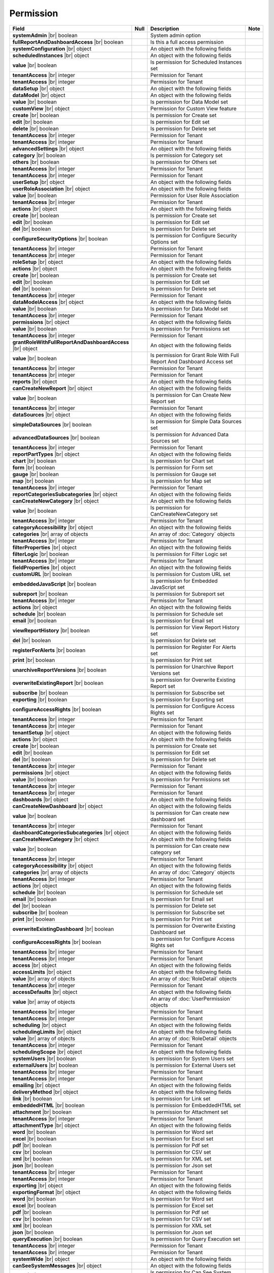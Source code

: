 

=========================================
Permission
=========================================

.. list-table::
   :header-rows: 1
   :widths: 25 5 65 5

   *  -  Field
      -  Null
      -  Description
      -  Note
   *  -  **systemAdmin** |br|
         boolean
      -
      -  System admin option
      -
   *  -  **fullReportAndDashboardAccess** |br|
         boolean
      -
      -  Is this a full access permission
      -
   *  -  **systemConfiguration** |br|
         object
      -
      -  An object with the following fields
      -
   *  -  .. container:: lpad2
   
            **scheduledInstances** |br|
            object
      -
      -  An object with the following fields
      - 
   *  -  .. container:: lpad4
   
            **value** |br|
            boolean
      -
      -  Is permission for Scheduled Instances set
      -
   *  -  .. container:: lpad4
   
            **tenantAccess** |br|
            integer
      -
      -  Permission for Tenant
      -
   *  -  .. container:: lpad2
   
            **tenantAccess** |br|
            integer
      -
      -  Permission for Tenant
      -
   *  -  **dataSetup** |br|
         object
      -
      -  An object with the following fields
      -
   *  -  .. container:: lpad2
   
            **dataModel** |br|
            object
      -
      -  An object with the following fields
      -
   *  -  .. container:: lpad4
   
            **value** |br|
            boolean
      -
      -  Is permission for Data Model set
      -
   *  -  .. container:: lpad4
   
            **customView** |br|
            object
      -
      -  Permission for Custom View feature

         .. versionadded:: 2.0.2
      -
   *  -  .. container:: lpad6
   
            **create** |br|
            boolean
      -
      -  Is permission for Create set
      -
   *  -  .. container:: lpad6
   
            **edit** |br|
            boolean
      -
      -  Is permission for Edit set
      -
   *  -  .. container:: lpad6
   
            **delete** |br|
            boolean
      -
      -  Is permission for Delete set
      -
   *  -  .. container:: lpad6
   
            **tenantAccess** |br|
            integer
      -
      -  Permission for Tenant
      -
   *  -  .. container:: lpad4
   
            **tenantAccess** |br|
            integer
      -
      -  Permission for Tenant
      -
   *  -  .. container:: lpad2
   
            **advancedSettings** |br|
            object
      -
      -  An object with the following fields
      -
   *  -  .. container:: lpad4
   
            **category** |br|
            boolean
      -
      -  Is permission for Category set
      -
   *  -  .. container:: lpad4
   
            **others** |br|
            boolean
      -
      -  Is permission for Others set
      -
   *  -  .. container:: lpad4
   
            **tenantAccess** |br|
            integer
      -
      -  Permission for Tenant
      -
   *  -  .. container:: lpad2
   
            **tenantAccess** |br|
            integer
      -
      -  Permission for Tenant
      -
   *  -  **userSetup** |br|
         object
      -
      -  An object with the following fields
      -
   *  -  .. container:: lpad2
   
            **userRoleAssociation** |br|
            object
      -
      -  An object with the following fields
      -
   *  -  .. container:: lpad4
   
            **value** |br|
            boolean
      -
      -  Permission for User Role Association
      -
   *  -  .. container:: lpad4
   
            **tenantAccess** |br|
            integer
      -
      -  Permission for Tenant
      -
   *  -  .. container:: lpad2
   
            **actions** |br|
            object
      -
      -  An object with the following fields
      -
   *  -  .. container:: lpad4
   
            **create** |br|
            boolean
      -
      -  Is permission for Create set
      -
   *  -  .. container:: lpad4
   
            **edit** |br|
            boolean
      -
      -  Is permission for Edit set
      -
   *  -  .. container:: lpad4
   
            **del** |br|
            boolean
      -
      -  Is permission for Delete set
      -
   *  -  .. container:: lpad4
   
            **configureSecurityOptions** |br|
            boolean
      -
      -  Is permission for Configure Security Options set
      -
   *  -  .. container:: lpad4
   
            **tenantAccess** |br|
            integer
      -
      -  Permission for Tenant
      -
   *  -  .. container:: lpad2
   
            **tenantAccess** |br|
            integer
      -
      -  Permission for Tenant
      -
   *  -  **roleSetup** |br|
         object
      -
      -  An object with the following fields
      -
   *  -  .. container:: lpad2
   
            **actions** |br|
            object
      -
      -  An object with the following fields
      -
   *  -  .. container:: lpad4
   
            **create** |br|
            boolean
      -
      -  Is permission for Create set
      -
   *  -  .. container:: lpad4
   
            **edit** |br|
            boolean
      -
      -  Is permission for Edit set
      -
   *  -  .. container:: lpad4
   
            **del** |br|
            boolean
      -
      -  Is permission for Delete set
      -
   *  -  .. container:: lpad4
   
            **tenantAccess** |br|
            integer
      -
      -  Permission for Tenant
      -
   *  -  .. container:: lpad2
   
            **dataModelAccess** |br|
            object
      -
      -  An object with the following fields
      -
   *  -  .. container:: lpad4
   
            **value** |br|
            boolean
      -
      -  Is permission for Data Model set
      -
   *  -  .. container:: lpad4
   
            **tenantAccess** |br|
            integer
      -
      -  Permission for Tenant
      -
   *  -  .. container:: lpad2
   
            **permissions** |br|
            object
      -
      -  An object with the following fields
      -
   *  -  .. container:: lpad4
   
            **value** |br|
            boolean
      -
      -  Is permission for Permissions set
      -
   *  -  .. container:: lpad4
   
            **tenantAccess** |br|
            integer
      -
      -  Permission for Tenant
      -
   *  -  .. container:: lpad2
   
            **grantRoleWithFullReportAndDashboardAccess** |br|
            object
      -
      -  An object with the following fields
      -
   *  -  .. container:: lpad4
   
            **value** |br|
            boolean
      -
      -  Is permission for Grant Role With Full Report And Dashboard Access set
      -
   *  -  .. container:: lpad4
   
            **tenantAccess** |br|
            integer
      -
      -  Permission for Tenant
      -
   *  -  .. container:: lpad2
   
            **tenantAccess** |br|
            integer
      -
      -  Permission for Tenant
      -
   *  -  **reports** |br|
         object
      -
      -  An object with the following fields
      -
   *  -  .. container:: lpad2
   
            **canCreateNewReport** |br|
            object
      -
      -  An object with the following fields
      -
   *  -  .. container:: lpad4
   
            **value** |br|
            boolean
      -
      -  Is permission for Can Create New Report set
      -
   *  -  .. container:: lpad4
   
            **tenantAccess** |br|
            integer
      -
      -  Permission for Tenant
      -
   *  -  .. container:: lpad2
   
            **dataSources** |br|
            object
      -
      -  An object with the following fields
      -
   *  -  .. container:: lpad4
   
            **simpleDataSources** |br|
            boolean
      -
      -  Is permission for Simple Data Sources set
      -
   *  -  .. container:: lpad4
   
            **advancedDataSources** |br|
            boolean
      -
      -  Is permission for Advanced Data Sources set
      -
   *  -  .. container:: lpad4
   
            **tenantAccess** |br|
            integer
      -
      -  Permission for Tenant
      -
   *  -  .. container:: lpad2
   
            **reportPartTypes** |br|
            object
      -
      -  An object with the following fields
      -
   *  -  .. container:: lpad4
   
            **chart** |br|
            boolean
      -
      -  Is permission for Chart set
      -
   *  -  .. container:: lpad4
   
            **form** |br|
            boolean
      -
      -  Is permission for Form set
      -
   *  -  .. container:: lpad4
   
            **gauge** |br|
            boolean
      -
      -  Is permission for Gauge set
      -
   *  -  .. container:: lpad4
   
            **map** |br|
            boolean
      -
      -  Is permission for Map set
      -
   *  -  .. container:: lpad4
   
            **tenantAccess** |br|
            integer
      -
      -  Permission for Tenant
      -
   *  -  .. container:: lpad2
   
            **reportCategoriesSubcategories** |br|
            object
      -
      -  An object with the following fields
      -
   *  -  .. container:: lpad4
   
            **canCreateNewCategory** |br|
            object
      -
      -  An object with the following fields
      -
   *  -  .. container:: lpad6
   
            **value** |br|
            boolean
      -
      -  Is permission for CanCreateNewCategory set
      -
   *  -  .. container:: lpad6
   
            **tenantAccess** |br|
            integer
      -
      -  Permission for Tenant
      -
   *  -  .. container:: lpad4
   
            **categoryAccessibility** |br|
            object
      -
      -  An object with the following fields
      -
   *  -  .. container:: lpad6
   
            **categories** |br|
            array of objects
      -
      -  An array of :doc:`Category` objects
      -
   *  -  .. container:: lpad6
   
            **tenantAccess** |br|
            integer
      -
      -  Permission for Tenant
      -
   *  -  .. container:: lpad2
   
            **filterProperties** |br|
            object
      -
      -  An object with the following fields
      -
   *  -  .. container:: lpad4
   
            **filterLogic** |br|
            boolean
      -
      -  Is permission for Filter Logic set
      -
   *  -  .. container:: lpad4
   
            **tenantAccess** |br|
            integer
      -
      -  Permission for Tenant
      -
   *  -  .. container:: lpad2
   
            **fieldProperties** |br|
            object
      -
      -  An object with the following fields
      -
   *  -  .. container:: lpad4
   
            **customURL** |br|
            boolean
      -
      -  Is permission for Custom URL set
      -
   *  -  .. container:: lpad4
   
            **embeddedJavaScript** |br|
            boolean
      -
      -  Is permission for Embedded JavaScript set
      -
   *  -  .. container:: lpad4
   
            **subreport** |br|
            boolean
      -
      -  Is permission for Subreport set
      -
   *  -  .. container:: lpad4
   
            **tenantAccess** |br|
            integer
      -
      -  Permission for Tenant
      -
   *  -  .. container:: lpad2
   
            **actions** |br|
            object
      -
      -  An object with the following fields
      -
   *  -  .. container:: lpad4
   
            **schedule** |br|
            boolean
      -
      -  Is permission for Schedule set
      -
   *  -  .. container:: lpad4
   
            **email** |br|
            boolean
      -
      -  Is permission for Email set
      -
   *  -  .. container:: lpad4
   
            **viewReportHistory** |br|
            boolean
      -
      -  Is permission for View Report History set
      -
   *  -  .. container:: lpad4
   
            **del** |br|
            boolean
      -
      -  Is permission for Delete set
      -
   *  -  .. container:: lpad4
   
            **registerForAlerts** |br|
            boolean
      -
      -  Is permission for Register For Alerts set
      -
   *  -  .. container:: lpad4
   
            **print** |br|
            boolean
      -
      -  Is permission for Print set
      -
   *  -  .. container:: lpad4
   
            **unarchiveReportVersions** |br|
            boolean
      -
      -  Is permission for Unarchive Report Versions set
      -
   *  -  .. container:: lpad4
   
            **overwriteExistingReport** |br|
            boolean
      -
      -  Is permission for Overwrite Existing Report set
      -
   *  -  .. container:: lpad4
   
            **subscribe** |br|
            boolean
      -
      -  Is permission for Subscribe set
      -
   *  -  .. container:: lpad4
   
            **exporting** |br|
            boolean
      -
      -  Is permission for Exporting set
      -
   *  -  .. container:: lpad4
   
            **configureAccessRights** |br|
            boolean
      -
      -  Is permission for Configure Access Rights set
      -
   *  -  .. container:: lpad4
   
            **tenantAccess** |br|
            integer
      -
      -  Permission for Tenant
      -
   *  -  .. container:: lpad2
   
            **tenantAccess** |br|
            integer
      -
      -  Permission for Tenant
      -
   *  -  **tenantSetup** |br|
         object
      -
      -  An object with the following fields
      -
   *  -  .. container:: lpad2
   
            **actions** |br|
            object
      -
      -  An object with the following fields
      -
   *  -  .. container:: lpad4
   
            **create** |br|
            boolean
      -
      -  Is permission for Create set
      -
   *  -  .. container:: lpad4
   
            **edit** |br|
            boolean
      -
      -  Is permission for Edit set
      -
   *  -  .. container:: lpad4
   
            **del** |br|
            boolean
      -
      -  Is permission for Delete set
      -
   *  -  .. container:: lpad4
   
            **tenantAccess** |br|
            integer
      -
      -  Permission for Tenant
      -
   *  -  .. container:: lpad2
   
            **permissions** |br|
            object
      -
      -  An object with the following fields
      -
   *  -  .. container:: lpad4
   
            **value** |br|
            boolean
      -
      -  Is permission for Permissions set
      -
   *  -  .. container:: lpad4
   
            **tenantAccess** |br|
            integer
      -
      -  Permission for Tenant
      -
   *  -  .. container:: lpad2
   
            **tenantAccess** |br|
            integer
      -
      -  Permission for Tenant
      -
   *  -  **dashboards** |br|
         object
      -
      -  An object with the following fields
      -
   *  -  .. container:: lpad2
   
            **canCreateNewDashboard** |br|
            object
      -
      -  An object with the following fields
      -
   *  -  .. container:: lpad4
   
            **value** |br|
            boolean
      -
      -  Is permission for Can create new dashboard set
      -
   *  -  .. container:: lpad4
   
            **tenantAccess** |br|
            integer
      -
      -  Permission for Tenant
      -
   *  -  .. container:: lpad2
   
            **dashboardCategoriesSubcategories** |br|
            object
      -
      -  An object with the following fields
      -
   *  -  .. container:: lpad4
   
            **canCreateNewCategory** |br|
            object
      -
      -  An object with the following fields
      -
   *  -  .. container:: lpad6
   
            **value** |br|
            boolean
      -
      -  Is permission for Can create new category set
      -
   *  -  .. container:: lpad6
   
            **tenantAccess** |br|
            integer
      -
      -  Permission for Tenant
      -
   *  -  .. container:: lpad4
   
            **categoryAccessibility** |br|
            object
      -
      -  An object with the following fields
      -
   *  -  .. container:: lpad6
   
            **categories** |br|
            array of objects
      -
      -  An array of :doc:`Category` objects
      -
   *  -  .. container:: lpad6
   
            **tenantAccess** |br|
            integer
      -
      -  Permission for Tenant
      -
   *  -  .. container:: lpad2
   
            **actions** |br|
            object
      -
      -  An object with the following fields
      -
   *  -  .. container:: lpad4
   
            **schedule** |br|
            boolean
      -
      -  Is permission for Schedule set
      -
   *  -  .. container:: lpad4
   
            **email** |br|
            boolean
      -
      -  Is permission for Email set
      -
   *  -  .. container:: lpad4
   
            **del** |br|
            boolean
      -
      -  Is permission for Delete set
      -
   *  -  .. container:: lpad4
   
            **subscribe** |br|
            boolean
      -
      -  Is permission for Subscribe set
      -
   *  -  .. container:: lpad4
   
            **print** |br|
            boolean
      -
      -  Is permission for Print set
      -
   *  -  .. container:: lpad4
   
            **overwriteExistingDashboard** |br|
            boolean
      -
      -  Is permission for Overwrite Existing Dashboard set
      -
   *  -  .. container:: lpad4
   
            **configureAccessRights** |br|
            boolean
      -
      -  Is permission for Configure Access Rights set
      -
   *  -  .. container:: lpad4
   
            **tenantAccess** |br|
            integer
      -
      -  Permission for Tenant
      -
   *  -  .. container:: lpad2
   
            **tenantAccess** |br|
            integer
      -
      -  Permission for Tenant
      -
   *  -  **access** |br|
         object
      -
      -  An object with the following fields
      -
   *  -  .. container:: lpad2
   
            **accessLimits** |br|
            object
      -
      -  An object with the following fields
      -
   *  -  .. container:: lpad4
   
            **value** |br|
            array of objects
      -
      -  An array of :doc:`RoleDetail` objects
      -
   *  -  .. container:: lpad4
   
            **tenantAccess** |br|
            integer
      -
      -  Permission for Tenant
      -
   *  -  .. container:: lpad2
   
            **accessDefaults** |br|
            object
      -
      -  An object with the following fields
      -
   *  -  .. container:: lpad4
   
            **value** |br|
            array of objects
      -
      -  An array of :doc:`UserPermission` objects
      -
   *  -  .. container:: lpad4
   
            **tenantAccess** |br|
            integer
      -
      -  Permission for Tenant
      -
   *  -  .. container:: lpad2
   
            **tenantAccess** |br|
            integer
      -
      -  Permission for Tenant
      -
   *  -  **scheduling** |br|
         object
      -
      -  An object with the following fields
      -
   *  -  .. container:: lpad2
   
            **schedulingLimits** |br|
            object
      -
      -  An object with the following fields
      -
   *  -  .. container:: lpad4
   
            **value** |br|
            array of objects
      -
      -  An array of :doc:`RoleDetail` objects
      -
   *  -  .. container:: lpad4
   
            **tenantAccess** |br|
            integer
      -
      -  Permission for Tenant
      -
   *  -  .. container:: lpad2
   
            **schedulingScope** |br|
            object
      -
      -  An object with the following fields
      -
   *  -  .. container:: lpad4
   
            **systemUsers** |br|
            boolean
      -
      -  Is permission for System Users set
      -
   *  -  .. container:: lpad4
   
            **externalUsers** |br|
            boolean
      -
      -  Is permission for External Users set
      -
   *  -  .. container:: lpad4
   
            **tenantAccess** |br|
            integer
      -
      -  Permission for Tenant
      -
   *  -  .. container:: lpad2
   
            **tenantAccess** |br|
            integer
      -
      -  Permission for Tenant
      -
   *  -  **emailing** |br|
         object
      -
      -  An object with the following fields
      -
   *  -  .. container:: lpad2
   
            **deliveryMethod** |br|
            object
      -
      -  An object with the following fields
      -
   *  -  .. container:: lpad4
   
            **link** |br|
            boolean
      -
      -  Is permission for Link set
      -
   *  -  .. container:: lpad4
   
            **embeddedHTML** |br|
            boolean
      -
      -  Is permission for EmbeddedHTML set
      -
   *  -  .. container:: lpad4
   
            **attachment** |br|
            boolean
      -
      -  Is permission for Attachment set
      -
   *  -  .. container:: lpad4
   
            **tenantAccess** |br|
            integer
      -
      -  Permission for Tenant
      -
   *  -  .. container:: lpad2
   
            **attachmentType** |br|
            object
      -
      -  An object with the following fields
      -
   *  -  .. container:: lpad4
   
            **word** |br|
            boolean
      -
      -  Is permission for Word set
      -
   *  -  .. container:: lpad4
   
            **excel** |br|
            boolean
      -
      -  Is permission for Excel set
      -
   *  -  .. container:: lpad4
   
            **pdf** |br|
            boolean
      -
      -  Is permission for Pdf set
      -
   *  -  .. container:: lpad4
   
            **csv** |br|
            boolean
      -
      -  Is permission for CSV set
      -
   *  -  .. container:: lpad4
   
            **xml** |br|
            boolean
      -
      -  Is permission for XML set
      -
   *  -  .. container:: lpad4
   
            **json** |br|
            boolean
      -
      -  Is permission for Json set
      -
   *  -  .. container:: lpad4
   
            **tenantAccess** |br|
            integer
      -
      -  Permission for Tenant
      -
   *  -  .. container:: lpad2
   
            **tenantAccess** |br|
            integer
      -
      -  Permission for Tenant
      -
   *  -  **exporting** |br|
         object
      -
      -  An object with the following fields
      -
   *  -  .. container:: lpad2
   
            **exportingFormat** |br|
            object
      -
      -  An object with the following fields
      -
   *  -  .. container:: lpad4
   
            **word** |br|
            boolean
      -
      -  Is permission for Word set
      -
   *  -  .. container:: lpad4
   
            **excel** |br|
            boolean
      -
      -  Is permission for Excel set
      -
   *  -  .. container:: lpad4
   
            **pdf** |br|
            boolean
      -
      -  Is permission for Pdf set
      -
   *  -  .. container:: lpad4
   
            **csv** |br|
            boolean
      -
      -  Is permission for CSV set
      -
   *  -  .. container:: lpad4
   
            **xml** |br|
            boolean
      -
      -  Is permission for XML set
      -
   *  -  .. container:: lpad4
   
            **json** |br|
            boolean
      -
      -  Is permission for Json set
      -
   *  -  .. container:: lpad4
   
            **queryExecution** |br|
            boolean
      -
      -  Is permission for Query Execution set
      -
   *  -  .. container:: lpad4
   
            **tenantAccess** |br|
            integer
      -
      -  Permission for Tenant
      -
   *  -  .. container:: lpad2
   
            **tenantAccess** |br|
            integer
      -
      -  Permission for Tenant
      -
   *  -  **systemWide** |br|
         object
      -
      -  An object with the following fields
      -
   *  -  .. container:: lpad2
   
            **canSeeSystemMessages** |br|
            object
      -
      -  An object with the following fields
      -
   *  -  .. container:: lpad4
   
            **value** |br|
            boolean
      -
      -  Is permission for Can See System Messages set
      -
   *  -  .. container:: lpad4
   
            **tenantAccess** |br|
            integer
      -
      -  Permission for Tenant
      -
   *  -  .. container:: lpad2
   
            **tenantAccess** |br|
            integer
      -
      -  Permission for Tenant
      -

.. container:: toggle

   .. container:: header

      **Sample**:

   .. code-block:: json

      {
         "systemAdmin": false,
         "fullReportAndDashboardAccess": false,
         "systemConfiguration": {
            "scheduledInstances": {
               "value": true,
               "tenantAccess": 1
            },
            "tenantAccess": 1
         },
         "dataSetup": {
            "dataModel": {
               "value": true,
               "tenantAccess": 1
            },
            "advancedSettings": {
               "category": true,
               "others": true,
               "tenantAccess": 1
            },
            "tenantAccess": 1
         },
         "userSetup": {
            "userRoleAssociation": {
               "value": true,
               "tenantAccess": 1
            },
            "actions": {
               "create": true,
               "edit": true,
               "del": true,
               "configureSecurityOptions": true,
               "tenantAccess": 1
            },
            "tenantAccess": 1
         },
         "roleSetup": {
            "actions": {
               "create": true,
               "edit": true,
               "del": true,
               "tenantAccess": 1
            },
            "dataModelAccess": {
               "value": true,
               "tenantAccess": 1
            },
            "permissions": {
               "value": true,
               "tenantAccess": 1
            },
            "grantRoleWithFullReportAndDashboardAccess": {
               "value": true,
               "tenantAccess": 1
            },
            "tenantAccess": 1
         },
         "reports": {
            "canCreateNewReport": {
               "value": true,
               "tenantAccess": 1
            },
            "dataSources": {
               "simpleDataSources": true,
               "advancedDataSources": false,
               "tenantAccess": 1
            },
            "reportPartTypes": {
               "chart": true,
               "form": true,
               "gauge": true,
               "map": true,
               "tenantAccess": 1
            },
            "reportCategoriesSubcategories": {
               "canCreateNewCategory": {
                  "value": true,
                  "tenantAccess": 1
               },
               "categoryAccessibility": {
                  "categories": [],
                  "tenantAccess": 1
               }
            },
            "filterProperties": {
               "filterLogic": true,
               "tenantAccess": 1
            },
            "fieldProperties": {
               "customURL": true,
               "embeddedJavaScript": true,
               "subreport": true,
               "tenantAccess": 1
            },
            "actions": {
               "schedule": true,
               "email": true,
               "viewReportHistory": true,
               "del": true,
               "registerForAlerts": true,
               "print": true,
               "unarchiveReportVersions": true,
               "overwriteExistingReport": true,
               "subscribe": true,
               "exporting": true,
               "configureAccessRights": true,
               "tenantAccess": 1
            },
            "tenantAccess": 1
         },
         "tenantSetup": {
            "actions": {
               "create": false,
               "edit": false,
               "del": false,
               "tenantAccess": 1
            },
            "permissions": {
               "value": false,
               "tenantAccess": 1
            },
            "tenantAccess": 1
         },
         "dashboards": {
            "canCreateNewDashboard": {
               "value": true,
               "tenantAccess": 1
            },
            "dashboardCategoriesSubcategories": {
               "canCreateNewCategory": {
                  "value": true,
                  "tenantAccess": 1
               },
               "categoryAccessibility": {
                  "categories": [],
                  "tenantAccess": 1
               }
            },
            "actions": {
               "schedule": true,
               "email": true,
               "del": true,
               "subscribe": true,
               "print": true,
               "overwriteExistingDashboard": true,
               "configureAccessRights": true,
               "tenantAccess": 1
            },
            "tenantAccess": 1
         },
         "access": {
            "accessLimits": {
               "value": [
                  {
                     "users": [
                        {
                           "password": null,
                           "roles": [],
                           "userRoles": null,
                           "userSecurityQuestions": null,
                           "status": 3,
                           "issueDate": "0001-01-01T00:00:00",
                           "autoLogin": false,
                           "newPassword": null,
                           "userName": null,
                           "emailAddress": null,
                           "firstName": null,
                           "lastName": null,
                           "tenantId": null,
                           "tenantDisplayId": null,
                           "tenantName": null,
                           "dataOffset": null,
                           "timestampOffset": null,
                           "initPassword": false,
                           "active": false,
                           "retryLoginTime": null,
                           "lastTimeAccessed": null,
                           "passwordLastChanged": null,
                           "locked": null,
                           "lockedDate": null,
                           "cultureName": null,
                           "securityQuestionLastChanged": null,
                           "dateFormat": null,
                           "systemAdmin": false,
                           "notAllowSharing": false,
                           "numberOfFailedSecurityQuestion": null,
                           "fullName": null,
                           "currentModules": null,
                           "id": "97e363f5-9daf-4329-a964-e279e04a10f3",
                           "state": 0,
                           "deleted": false,
                           "inserted": true,
                           "version": null,
                           "created": null,
                           "createdBy": "John Doe",
                           "modified": null,
                           "modifiedBy": null
                        }
                     ],
                     "tenantUniqueName": null,
                     "permission": null,
                     "visibleQuerySources": null,
                     "name": null,
                     "tenantId": null,
                     "active": false,
                     "notAllowSharing": false,
                     "id": "df188fa0-5829-40cc-a1fc-ab4b0259f061",
                     "state": 0,
                     "deleted": false,
                     "inserted": true,
                     "version": null,
                     "created": null,
                     "createdBy": "John Doe",
                     "modified": null,
                     "modifiedBy": null
                  }
               ],
               "tenantAccess": 1
            },
            "accessDefaults": {
               "value": [
                  {
                     "reportId": null,
                     "dashboardId": null,
                     "assignedType": 1,
                     "accessRightId": null,
                     "accessRight": null,
                     "shareWith": null,
                     "position": 0,
                     "accessors": [],
                     "accessorNames": null,
                     "tempId": "4",
                     "reportAccessRightId": "13698ebf-3e8e-43e1-9e2b-ad3f17d7d004",
                     "reportAccessRights": null,
                     "dashboardAccessRightId": "13698ebf-3e8e-43e1-9e2b-ad3f17d7d008",
                     "assignedTypeName": "Everyone",
                     "dashboardAccessRights": null,
                     "id": null,
                     "state": 0,
                     "deleted": false,
                     "inserted": true,
                     "version": null,
                     "created": null,
                     "createdBy": "John Doe",
                     "modified": null,
                     "modifiedBy": null
                  }
               ],
               "tenantAccess": 1
            },
            "tenantAccess": 1
         },
         "scheduling": {
            "schedulingLimits": {
               "value": [
                  {
                     "users": [
                        {
                           "password": null,
                           "roles": [],
                           "userRoles": null,
                           "userSecurityQuestions": null,
                           "status": 3,
                           "issueDate": "0001-01-01T00:00:00",
                           "autoLogin": false,
                           "newPassword": null,
                           "userName": null,
                           "emailAddress": null,
                           "firstName": null,
                           "lastName": null,
                           "tenantId": null,
                           "tenantDisplayId": null,
                           "tenantName": null,
                           "dataOffset": null,
                           "timestampOffset": null,
                           "initPassword": false,
                           "active": false,
                           "retryLoginTime": null,
                           "lastTimeAccessed": null,
                           "passwordLastChanged": null,
                           "locked": null,
                           "lockedDate": null,
                           "cultureName": null,
                           "securityQuestionLastChanged": null,
                           "dateFormat": null,
                           "systemAdmin": false,
                           "notAllowSharing": false,
                           "numberOfFailedSecurityQuestion": null,
                           "fullName": null,
                           "currentModules": null,
                           "id": "97e363f5-9daf-4329-a964-e279e04a10f3",
                           "state": 0,
                           "deleted": false,
                           "inserted": true,
                           "version": null,
                           "created": null,
                           "createdBy": "John Doe",
                           "modified": null,
                           "modifiedBy": null
                        }
                     ],
                     "tenantUniqueName": null,
                     "permission": null,
                     "visibleQuerySources": null,
                     "name": null,
                     "tenantId": null,
                     "active": false,
                     "notAllowSharing": false,
                     "id": "df188fa0-5829-40cc-a1fc-ab4b0259f061",
                     "state": 0,
                     "deleted": false,
                     "inserted": true,
                     "version": null,
                     "created": null,
                     "createdBy": "John Doe",
                     "modified": null,
                     "modifiedBy": null
                  }
               ],
               "tenantAccess": 1
            },
            "schedulingScope": {
               "systemUsers": true,
               "externalUsers": true,
               "tenantAccess": 1
            },
            "tenantAccess": 1
         },
         "emailing": {
            "deliveryMethod": {
               "link": true,
               "embeddedHTML": true,
               "attachment": true,
               "tenantAccess": 1
            },
            "attachmentType": {
               "word": true,
               "excel": true,
               "pdf": true,
               "csv": true,
               "xml": true,
               "json": true,
               "tenantAccess": 1
            },
            "tenantAccess": 1
         },
         "exporting": {
            "exportingFormat": {
               "word": true,
               "excel": true,
               "pdf": true,
               "csv": true,
               "xml": true,
               "json": true,
               "queryExecution": true,
               "tenantAccess": 1
            },
            "tenantAccess": 1
         },
         "systemwide": {
            "canSeeSystemMessages": {
               "value": true,
               "tenantAccess": 1
            },
            "tenantAccess": 1
         }
      }
